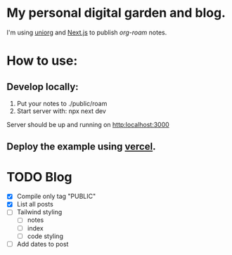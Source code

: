 * My personal digital garden and blog.

I'm using [[https://github.com/rasendubi/uniorg][uniorg]] and [[https://nextjs.org/][Next.js]] to publish [[ https://www.orgroam.com/ ][org-roam]] notes.

* How to use:
** Develop locally:
1) Put your notes to ./public/roam
2) Start server with: npx next dev
Server should be up and running on [[http:localhost:3000]]
** Deploy the example using [[https:vercel.com][vercel]].


* TODO Blog

- [X] Compile only tag "PUBLIC"
- [X] List all posts
- [-] Tailwind styling
  - [-] notes
  - [ ] index
  - [-] code styling
- [ ] Add dates to post
